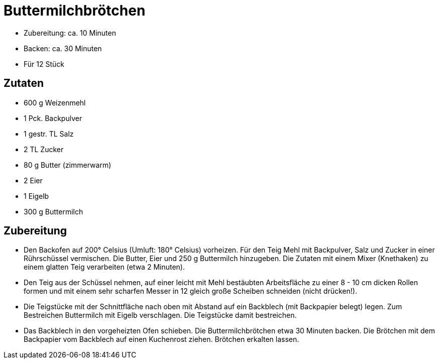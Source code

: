= Buttermilchbrötchen

* Zubereitung: ca. 10 Minuten
* Backen: ca. 30 Minuten
* Für 12 Stück

== Zutaten

* 600 g Weizenmehl
* 1 Pck. Backpulver
* 1 gestr. TL Salz
* 2 TL Zucker
* 80 g Butter (zimmerwarm)
* 2 Eier
* 1 Eigelb
* 300 g Buttermilch

== Zubereitung

- Den Backofen auf 200° Celsius (Umluft: 180° Celsius) vorheizen. Für
den Teig Mehl mit Backpulver, Salz und Zucker in einer Rührschüssel
vermischen. Die Butter, Eier und 250 g Buttermilch hinzugeben. Die
Zutaten mit einem Mixer (Knethaken) zu einem glatten Teig verarbeiten
(etwa 2 Minuten).
- Den Teig aus der Schüssel nehmen, auf einer leicht mit Mehl bestäubten
Arbeitsfläche zu einer 8 - 10 cm dicken Rollen formen und mit einem sehr
scharfen Messer in 12 gleich große Scheiben schneiden (nicht drücken!).
- Die Teigstücke mit der Schnittfläche nach oben mit Abstand auf ein
Backblech (mit Backpapier belegt) legen. Zum Bestreichen Buttermilch mit
Eigelb verschlagen. Die Teigstücke damit bestreichen.
- Das Backblech in den vorgeheizten Ofen schieben. Die
Buttermilchbrötchen etwa 30 Minuten backen. Die Brötchen mit dem
Backpapier vom Backblech auf einen Kuchenrost ziehen. Brötchen erkalten
lassen.
